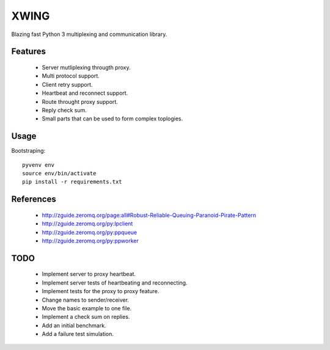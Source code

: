 XWING
=====

Blazing fast Python 3 multiplexing and communication library.

Features
--------

  * Server mutliplexing througth proxy.
  * Multi protocol support.
  * Client retry support.
  * Heartbeat and reconnect support.
  * Route throught proxy support.
  * Reply check sum.
  * Small parts that can be used to form complex toplogies.

Usage
-----

Bootstraping::

	pyvenv env
	source env/bin/activate
	pip install -r requirements.txt


References
----------

	- http://zguide.zeromq.org/page:all#Robust-Reliable-Queuing-Paranoid-Pirate-Pattern
	- http://zguide.zeromq.org/py:lpclient
	- http://zguide.zeromq.org/py:ppqueue
	- http://zguide.zeromq.org/py:ppworker

TODO
----

	- Implement server to proxy heartbeat.
	- Implement server tests of heartbeating and reconnecting.
	- Implement tests for the proxy to proxy feature.
	- Change names to sender/receiver.
	- Move the basic example to one file.
	- Implement a check sum on replies.
	- Add an initial benchmark.
	- Add a failure test simulation.